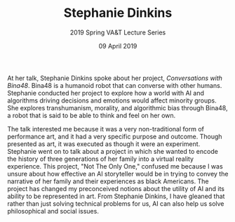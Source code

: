 #+TITLE: Stephanie Dinkins
#+SUBTITLE: 2019 Spring VA&T Lecture Series
#+DATE: 09 April 2019
#+OPTIONS: toc:nil num:nil

At her talk, Stephanie Dinkins spoke about her project, /Conversations with Bina48/. Bina48 is a humanoid robot that can converse with other humans. Stephanie conducted her project to explore how a world with AI and algorithms driving decisions and emotions would affect minority groups. She explores transhumanism, morality, and algorithmic bias through Bina48, a robot that is said to be able to think and feel on her own.

The talk interested me because it was a very non-traditional form of performance art, and it had a very specific purpose and outcome. Though presented as art, it was executed as though it were an experiment. Stephanie went on to talk about a project in which she wanted to encode the history of three generations of her family into a virtual reality experience. This project, "Not The Only One," confused me because I was unsure about how effective an AI storyteller would be in trying to convey the narrative of her family and their experiences as black Americans. The project has changed my preconceived notions about the utility of AI and its ability to be represented in art. From Stephanie Dinkins, I have gleaned that rather than just solving technical problems for us, AI can also help us solve philosophical and social issues.
